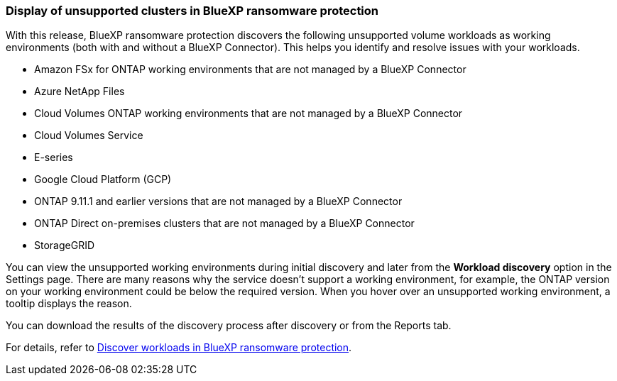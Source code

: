 === Display of unsupported clusters in BlueXP ransomware protection

With this release, BlueXP ransomware protection discovers the following unsupported volume workloads as working environments (both with and without a BlueXP Connector). This helps you identify and resolve issues with your workloads.

* Amazon FSx for ONTAP working environments that are not managed by a BlueXP Connector
* Azure NetApp Files 
* Cloud Volumes ONTAP working environments that are not managed by a BlueXP Connector
* Cloud Volumes Service 
* E-series 
* Google Cloud Platform (GCP)
* ONTAP 9.11.1 and earlier versions that are not managed by a BlueXP Connector 
* ONTAP Direct on-premises clusters that are not managed by a BlueXP Connector 
* StorageGRID 

You can view the unsupported working environments during initial discovery and later from the *Workload discovery* option in the Settings page. There are many reasons why the service doesn't support a working environment, for example, the ONTAP version on your working environment could be below the required version. When you hover over an unsupported working environment, a tooltip displays the reason. 

You can download the results of the discovery process after discovery or from the Reports tab. 

For details, refer to link:rp-start-discover.html[Discover workloads in BlueXP ransomware protection]. 

//For details, refer to https://docs.netapp.com/us-en/bluexp-ransomware-protection/rp-start-discovery.html[Discover workloads in BlueXP ransomware protection]. 
